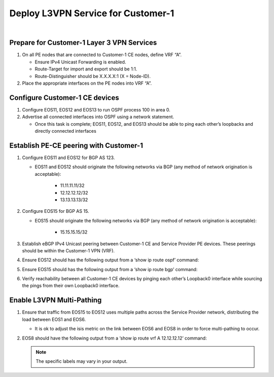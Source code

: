 Deploy L3VPN Service for Customer-1
=====================================================

.. image:: ../../images/ratd_mesh_images/ratd_mesh_c1_l3vpn.png
   :align: center

|

===================================================================================
Prepare for Customer-1 Layer 3 VPN Services
===================================================================================
   
#. On all PE nodes that are connected to Customer-1 CE nodes, define VRF “A”.

   - Ensure IPv4 Unicast Forwarding is enabled.

   - Route-Target for import and export should be 1:1.

   - Route-Distinguisher should be X.X.X.X:1 (X = Node-ID).

#. Place the appropriate interfaces on the PE nodes into VRF “A”.

=========================================================================
Configure Customer-1 CE devices
=========================================================================
   
#. Configure EOS11, EOS12 and EOS13 to run OSPF process 100 in area 0.

#. Advertise all connected interfaces into OSPF using a network statement.

   - Once this task is complete; EOS11, EOS12, and EOS13 should be able to ping each other’s loopbacks and directly connected interfaces

=========================================================================
Establish PE-CE peering with Customer-1
=========================================================================
   
#. Configure EOS11 and EOS12 for BGP AS 123.
  
   - EOS11 and EOS12 should originate the following networks via BGP (any method of network origination is acceptable):
  
      - 11.11.11.11/32
  
      - 12.12.12.12/32
  
      - 13.13.13.13/32

#. Configure EOS15 for BGP AS 15.

   - EOS15 should originate the following networks via BGP (any method of network origination is acceptable):

      - 15.15.15.15/32

#. Establish eBGP IPv4 Unicast peering between Customer-1 CE and Service Provider PE devices. These peerings should be within the Customer-1 VPN (VRF).

#. Ensure EOS12 should has the following output from a ‘show ip route ospf’ command:
  
   .. image:: ../../images/ratd_common_images/ratd_c1_l3vpn_ospf.png
      :align: center   

#. Ensure EOS15 should has the following output from a ‘show ip route bgp’ command:

   .. image:: ../../images/ratd_common_images/ratd_c1_l3vpn_bgp.png
      :align: center   

#. Verify reachability between all Customer-1 CE devices by pinging each other’s Loopback0 interface while sourcing the pings from their own Loopback0 interface.

=========================================================================
Enable L3VPN Multi-Pathing
=========================================================================

#. Ensure that traffic from EOS15 to EOS12 uses multiple paths across the Service Provider network, distributing the load between EOS1 and EOS6.

   - It is ok to adjust the isis metric on the link between EOS6 and EOS8 in order to force multi-pathing to occur.

#. EOS8 should have the following output from a ‘show ip route vrf A 12.12.12.12’ command:

   .. note::

      The specific labels may vary in your output.

   .. image:: ../../images/ratd_mesh_images/ratd_mesh_l3vpn_mp.png
      :align: center 